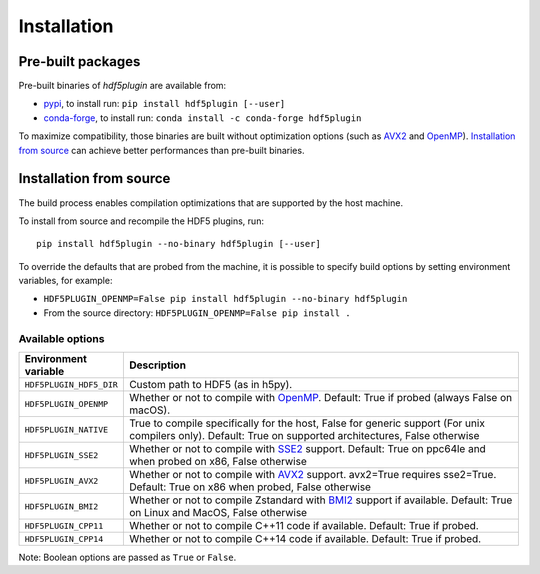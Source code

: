 ==============
 Installation
==============

Pre-built packages
------------------

Pre-built binaries of `hdf5plugin` are available from:

- `pypi <https://pypi.org/project/hdf5plugin>`_, to install run:
  ``pip install hdf5plugin [--user]``
- `conda-forge <https://anaconda.org/conda-forge/hdf5plugin>`_, to install run:
  ``conda install -c conda-forge hdf5plugin``

To maximize compatibility, those binaries are built without optimization options (such as `AVX2`_ and `OpenMP`_).
`Installation from source`_ can achieve better performances than pre-built binaries.

Installation from source
------------------------

The build process enables compilation optimizations that are supported by the host machine.

To install from source and recompile the HDF5 plugins, run::

    pip install hdf5plugin --no-binary hdf5plugin [--user]

To override the defaults that are probed from the machine,
it is possible to specify build options by setting environment variables, for example:

- ``HDF5PLUGIN_OPENMP=False pip install hdf5plugin --no-binary hdf5plugin``
- From the source directory: ``HDF5PLUGIN_OPENMP=False pip install .``

Available options
.................

.. list-table::
   :widths: 1 4
   :header-rows: 1

   * - Environment variable
     - Description
   * - ``HDF5PLUGIN_HDF5_DIR``
     - Custom path to HDF5 (as in h5py).
   * - ``HDF5PLUGIN_OPENMP``
     - Whether or not to compile with `OpenMP`_.
       Default: True if probed (always False on macOS).
   * - ``HDF5PLUGIN_NATIVE``
     - True to compile specifically for the host, False for generic support (For unix compilers only).
       Default: True on supported architectures, False otherwise
   * - ``HDF5PLUGIN_SSE2``
     - Whether or not to compile with `SSE2`_ support.
       Default: True on ppc64le and when probed on x86, False otherwise
   * - ``HDF5PLUGIN_AVX2``
     - Whether or not to compile with `AVX2`_ support. avx2=True requires sse2=True.
       Default: True on x86 when probed, False otherwise
   * - ``HDF5PLUGIN_BMI2``
     - Whether or not to compile Zstandard with `BMI2`_ support if available.
       Default: True on Linux and MacOS, False otherwise
   * - ``HDF5PLUGIN_CPP11``
     - Whether or not to compile C++11 code if available.
       Default: True if probed.
   * - ``HDF5PLUGIN_CPP14``
     - Whether or not to compile C++14 code if available.
       Default: True if probed.

Note: Boolean options are passed as ``True`` or ``False``.


.. _AVX2: https://en.wikipedia.org/wiki/Advanced_Vector_Extensions#Advanced_Vector_Extensions_2
.. _BMI2: https://en.wikipedia.org/wiki/X86_Bit_manipulation_instruction_set
.. _SSE2: https://en.wikipedia.org/wiki/SSE2
.. _OpenMP: https://www.openmp.org/
